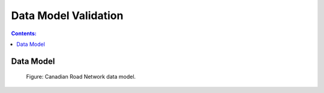 *********************
Data Model Validation
*********************

.. contents:: Contents:
   :depth: 2

Data Model
----------

.. figure:: /source/_static/data_models/canadian_road_network/canadian_road_network.svg
    :alt: Canadian Road Network data model.

    Figure: Canadian Road Network data model.